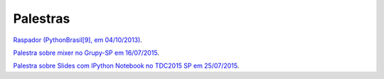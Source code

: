 
Palestras
=========

`Raspador (PythonBrasil[9], em 04/10/2013) <http://fgmacedo.github.io/talks/pybr9_raspador/>`_.

`Palestra sobre mixer no Grupy-SP em 16/07/2015 <http://fgmacedo.github.io/talks/grupysp_mixer/>`_.

`Palestra sobre Slides com IPython Notebook no TDC2015 SP em 25/07/2015 <http://fgmacedo.github.io/talks/tdc2015_ipython/>`_.
